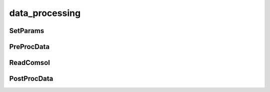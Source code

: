 data_processing
===============

SetParams
^^^^^^^^^

PreProcData
^^^^^^^^^^^

ReadComsol
^^^^^^^^^^

PostProcData
^^^^^^^^^^^^

